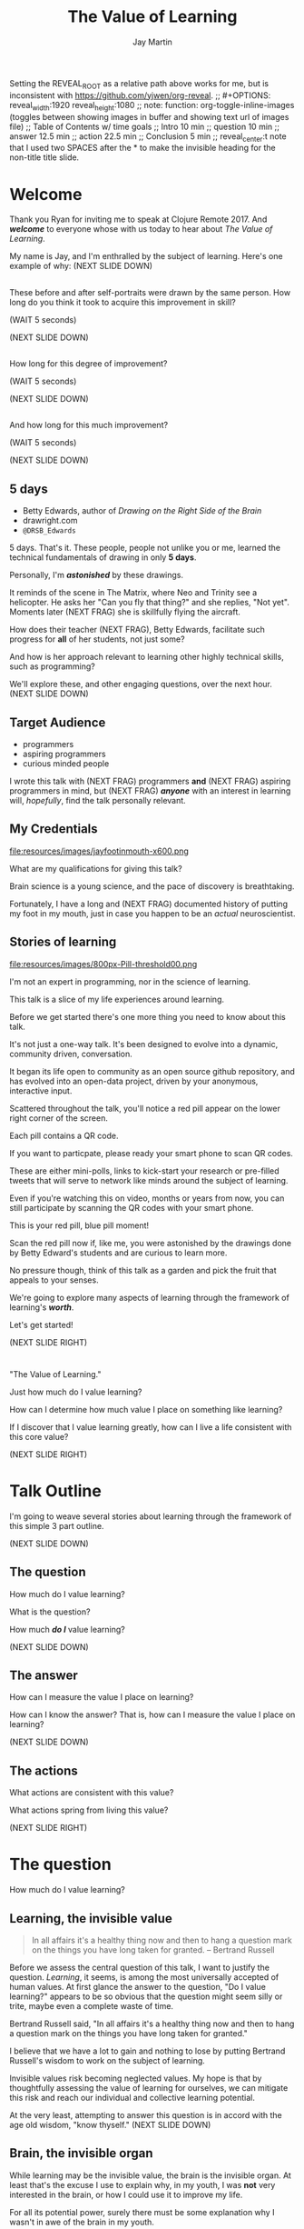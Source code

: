 #+Title: The Value of Learning
#+Author: Jay Martin
#+Twitter: @webappzero
#+REVEAL_THEME: jaysky
#+OPTIONS: num:nil toc:nil reveal_title_slide:nil reveal_center:nil
#+mynotes: Use Big John / Little Joe for Headings, Quicksand for normal type and lobster for marking up pictures (or any combination of these.
#+REVEAL_HLEVEL: 1
#+REVEAL_EXTRA_JS: {src: './js/custom.js'} 
#+REVEAL_DEFAULT_FRAG_STYLE: roll-in
#+REVEAL_ROOT: ./

#+BEGIN_NOTES
Setting the REVEAL_ROOT as a relative path above works for me, but is inconsistent with https://github.com/yjwen/org-reveal. 
;; #+OPTIONS: reveal_width:1920 reveal_height:1080
;; note: function: org-toggle-inline-images   (toggles between showing images in buffer and showing text url of images file)
;; Table of Contents w/ time goals
;; Intro 10 min
;; question 10 min
;; answer 12.5 min
;; action 22.5 min
;; Conclusion 5 min
;; reveal_center:t 
note that I used two SPACES after the * to make the invisible heading for the non-title title slide.
#+END_NOTES

# This is the title-non-title.
* 
:PROPERTIES:
:reveal_extra_attr: data-state="hide-video"
:reveal_background_size: 100%
:reveal_background: /resources/images/title-screen_2017-01-16_16-18-34.png
:END:

* Welcome

 #+BEGIN_NOTES 
 Thank you Ryan for inviting me to speak at Clojure Remote 2017. And /*welcome*/ to everyone whose with us today to hear about /The Value of Learning/.

 My name is Jay, and I'm enthralled by the subject of learning. Here's one example of why: (NEXT SLIDE DOWN)
 #+END_NOTES

 
# Before+after(3)
**  
:PROPERTIES:
:reveal_extra_attr: data-state="hide-video"
:reveal_background_size: 100%
:reveal_background: /resources/images/Opening\ &\ Overview/drawing-skills-cropped/montaged/03-montage.png
:END:
# (1/3) 
#+BEGIN_NOTES
These before and after self-portraits were drawn by the same person. How long do you think it took to acquire this improvement in skill?
 
(WAIT 5 seconds)

(NEXT SLIDE DOWN)
#+END_NOTES
**  
:PROPERTIES:
:reveal_extra_attr: data-state="hide-video"
:reveal_background_size: 100%
:reveal_background: /resources/images/Opening\ &\ Overview/drawing-skills-cropped/montaged/01-montage.png
:END:
# (2/3)
#+BEGIN_NOTES
How long for this degree of improvement?

(WAIT 5 seconds)

(NEXT SLIDE DOWN)
#+END_NOTES

**  
:PROPERTIES:
:reveal_extra_attr: data-state="hide-video"
:reveal_background_size: 100%
:reveal_background: /resources/images/Opening\ &\ Overview/drawing-skills-cropped/montaged/02-montage.png
:END:
# (3/3)
#+BEGIN_NOTES
And how long for this much improvement?

(WAIT 5 seconds)

(NEXT SLIDE DOWN)
#+END_NOTES


** 5 days
:PROPERTIES:
:reveal_extra_attr: redpill-img-src="/resources/images/Introduction/bell212.jpg"
:END:
 #+ATTR_REVEAL: :frag t
 [[file:resources/images/Introduction/bell212.jpg]]

 #+ATTR_REVEAL: :frag t
 - Betty Edwards, author of /Drawing on the Right Side of the Brain/
 - drawright.com
 - ~@DRSB_Edwards~
 
 #+BEGIN_NOTES
 5 days. That's it. These people, people not unlike you or me, learned the technical fundamentals of drawing in only *5 days*. 
 
 Personally, I'm /*astonished*/ by these drawings.
 
 It reminds of the scene in The Matrix, where Neo and Trinity see a helicopter. He asks her "Can you fly that thing?" and she replies, "Not yet". Moments later (NEXT FRAG) she is skillfully flying the aircraft.
 
 How does their teacher (NEXT FRAG), Betty Edwards, facilitate such progress for *all* of her students, not just some?
 
 And how is her approach relevant to learning other highly technical skills, such as programming?
 
 We'll explore these, and other engaging questions, over the next hour. (NEXT SLIDE DOWN)
 #+END_NOTES
 
** Target Audience
#+ATTR_REVEAL: :frag (roll-in) 
- programmers
- aspiring programmers
- curious minded people

#+BEGIN_NOTES
I wrote this talk with (NEXT FRAG) programmers *and* (NEXT FRAG) aspiring programmers in mind, but (NEXT FRAG) /*anyone*/ with an interest in learning will, /hopefully/, find the talk personally relevant.
#+END_NOTES

** My Credentials
   #+ATTR_REVEAL: :frag t
   file:resources/images/jayfootinmouth-x600.png

   #+BEGIN_NOTES
   What are my qualifications for giving this talk?

   Brain science is a young science, and the pace of discovery is breathtaking.   
   
   Fortunately, I have a long and (NEXT FRAG) documented history of putting my foot in my mouth, just in case you happen to be an /actual/ neuroscientist.
 #+END_NOTES 

** Stories of learning 
  :PROPERTIES:
  :reveal_extra_attr: redpill-img-src="/resources/images/800px-Pill-threshold00.png"
  :END:

  #+ATTR_REVEAL: :frag t
  file:resources/images/800px-Pill-threshold00.png


#+BEGIN_NOTES
   I'm not an expert in programming, nor in the science of learning. 
   
   This talk is a slice of my life experiences around learning.
   
   Before we get started there's one more thing you need to know about this talk. 

   It's not just a one-way talk. It's been designed to evolve into a dynamic, community driven, conversation.

   It began its life open to community as an open source github repository, and has evolved into an open-data project, driven by your anonymous, interactive input.

   Scattered throughout the talk, you'll notice a red pill appear on the lower right corner of the screen.

   Each pill contains a QR code.

   If you want to particpate, please ready your smart phone to scan QR codes.

   These are either mini-polls, links to kick-start your research or pre-filled tweets that will serve to network like minds around the subject of learning.

   Even if you're watching this on video, months or years from now, you can still participate by scanning the QR codes with your smart phone.

   This is your red pill, blue pill moment!

   Scan the red pill now if, like me, you were astonished by the drawings done by Betty Edward's students and are curious to learn more.

   No pressure though, think of this talk as a garden and pick the fruit that appeals to your senses.

   We're going to explore many aspects of learning through the framework of learning's /*worth*/.

   Let's get started!

   (NEXT SLIDE RIGHT)
#+END_NOTES

* 
 :PROPERTIES:
 :reveal_extra_attr: data-state="hide-video"
 :reveal_background_size: 100%
 :reveal_background: /resources/images/red-blue/the-value-of-learning-red-blue.png
 :END:

   #+BEGIN_NOTES

   "The Value of Learning."

   Just how much do I value learning? 

   How can I determine how much value I place on something like learning?

   If I discover that I value learning greatly, how can I live a life consistent with this core value?

   (NEXT SLIDE RIGHT)
   #+END_NOTES

* Talk Outline

#+BEGIN_NOTES 
I'm going to weave several stories about learning through the framework of this simple 3 part outline.

(NEXT SLIDE DOWN)
#+END_NOTES

** The question
How much do I value learning?

#+BEGIN_NOTES 
What is the question?

How much /*do I*/ value learning?

(NEXT SLIDE DOWN)
#+END_NOTES

** The answer
How can I measure the value I place on learning?

#+BEGIN_NOTES 
How can I know the answer? That is, how can I measure the value I place on learning?

(NEXT SLIDE DOWN)
#+END_NOTES

** The actions
What actions are consistent with this value?

#+BEGIN_NOTES 
What actions spring from living this value?

(NEXT SLIDE RIGHT)
#+END_NOTES

* The question
How much do I value learning?

** Learning, the invisible value 
  #+BEGIN_QUOTE
  In all affairs it's a healthy thing now and then to hang a question mark on the things you have long taken for granted. -- Bertrand Russell
  #+END_QUOTE

  #+BEGIN_NOTES
 Before we assess the central question of this talk, I want to justify the question. /Learning/, it seems, is among the most universally accepted of human values. At first glance the answer to the question, "Do I value learning?" appears to be so obvious that the question might seem silly or trite, maybe even a complete waste of time.

 Bertrand Russell said, "In all affairs it's a healthy thing now and then to hang a question mark on the things you have long taken for granted."

 I believe that we have a lot to gain and nothing to lose by putting Bertrand Russell's wisdom to work on the subject of learning.

 Invisible values risk becoming neglected values. My hope is that by thoughtfully assessing the value of learning for ourselves, we can mitigate this risk and reach our individual and collective learning potential.

 At the very least, attempting to answer this question is in accord with the age old wisdom, "know thyself." (NEXT SLIDE DOWN) 
  #+END_NOTES

** Brain, the invisible organ
 #+BEGIN_NOTES 
 While learning may be the invisible value, the brain is the invisible organ. At least that's the excuse I use to explain why, in my youth, I was *not* very interested in the brain, or how I could use it to improve my life.

 For all its potential power, surely there must be some explanation why I wasn't in awe of the brain in my youth.

 A couple of reasons have come to mind:

 In my case, the brain science of the day led my teachers to inform me that I was given a fixed number of brain cells, and no new cells would ever be produced. What I heard was "You can't get any smarter. You're either smart or you're not."

 And here's another simple observation -- the brain has to compete with a heartbeat. As a very young child, getting to know my own body, the heartbeat was a constant reminder, "I have a heart!" 

 Maybe the brain just needs better PR. This talk hopes to remedy that. 
 #+END_NOTES

** Understanding the question
How much do I value learning?

#+BEGIN_NOTES 
Let's illuminate the question by looking at the meaning and history of the words /value/ & /learning/. 
#+END_NOTES

*** Value defined
**** definition: 
(merriam-webster.com)
*relative worth, utility, or importance*

**** etymology: 
/valu/    Anglo-French    *worth, high quality*

/valēre/  Latin           *to be well, have strength*

Game of Thrones fans, please take note of the phonetic similarities to /Valyrian/ steel.

#+BEGIN_NOTES 
/Value/ as used in our central question means *relative worth, utility, or importance*.

The history of the word value goes back through Middle English to the Anglo-French work /valu/, which means *worth* or *high quality*, and finally, all the way back to the Latin, /valēre/, which means *to be well* or *have strength*.

If you're a Game of Thrones fan, you've likely noticed how similar /valēre/ sounds to Valyria, home to the forges of Valyrian steel, renowned for its quality and strength.
#+END_NOTES

*** Learning defined
**** definition:
(learnersdictionary.com)
*the activity or process of gaining knowledge or skill by studying, practicing, being taught, or experiencing something*

**** etymology:
(merriam-webster.com)
/lernen/    Middle English    *to learn*
/leornian/  Old English       *to learn*
/last/      Old English       *foot print*
/lira/      Latin             *furrow, track*

#+BEGIN_NOTES 
/Learning/ means *the activity or process of gaining knowledge or skill by studying, practicing, being taught, or experiencing something*.

The history of the word /learn/ goes back through the Middle English word /lernen/, which shares the meaning *to learn* with the Old English word /leornian/, and further back to the Old English word /last/ which means *foot print*, and finally, all the way back to the latin word /lira/ which means *furrow* or *track*.

The meaning *track* ties in neatly with the *foot print* from the Old English /last/. 

But the word furrow really stuck out to me. Firstly because I didn't know what it meant in this context, which is *a long trench*. But not just any trench! *a long narrow trench in the ground made by a plow, especially for planting seeds*. 

The latin meaning has become my favorite way to think about learning -- planting a trail of seeds, seeds of knowledge and skill, which will grow and flourish in time! How cool is that!?!
#+END_NOTES

**** Learn as synonym for Teach
(merriam-webster.com)
Master blacksmiths learned their apprentices in the craft of sword forging.
#+BEGIN_NOTES 
As far back as the 13th century, the word /learn/ was also used to mean "teach". As in "Master blacksmiths learned their apprentices in the craft of sword forging." 

Today this alternative meaning is relegated to speech, because it's *not* considered proper grammar.  
#+END_NOTES

*** The history of learning
:PROPERTIES:
# :reveal_extra_attr: redpill-img-src="/resources/images/history-of-salt/grand-canyon-filled with-fog-todd-diemer_2017-01-13_09-53-33.jpg"
:END:
**** Evolution! We are the very best learners in all of history.
***** TODO Rich Hicky quote - from my goodnotes 
**** Socrates
***** TODO Socratic dialogue: add quote about "make them think" --
**** Small Gap (Picture of Grand Canyon)
  The 1926, pioneering paper by Eduard C. Lindeman's, /The Meaning of Adult Education/ reignited the subject of learning and established a scientific, research oriented approach  
  [[file:resources/images/history-of-salt/grand-canyon-filled with-fog-todd-diemer_2017-01-13_09-53-33.jpg]]

*** Two modes of learning

**** Inside Out
**** Outside In
* The answer
How can I measure how much value I place on learning?
** Answers aren't everything
Questions are powerful on their own.

I think this one is worth revisiting again and again.
#+BEGIN_NOTES 
This question could have been tackled any number of ways. I stumbled upon this one by following my nose and trying not to fall behind my deadline. Oh time! I would enjoy revisiting the question anew, perhaps from a purely mathematical perspective. The options are endless, but decisions must be made, which by definition means possibilities are temporarily killed off. Decide - /de/ *to cull away* - /cide/ *to kill*. Like insecticide for the pesky ideas that don't fit the narrative, needs or time constraints of a project.
#+END_NOTES
** How would you go about it?
#+BEGIN_NOTES 
Give the audience a chance to grapple with the question
#+END_NOTES
** The instrumental value of my learning based on 1000 point scale of importance.
*** Use my perspective to plant seeds in others minds, like impoverished saving me, not other way around. Not saying stupid people.
*** 1000 basic needs: food, water, clothing, shelter.

*** Topsy turvy world view of my childhood - stars on the ceiling
**** Sunset story
*** Child like sense of curiosity, awe and wonder - Nature/Even from a magazine Wow!, Pepper/Insects/Thanksgiving
**** Exceptions! https://www.theatlantic.com/health/archive/2016/09/is-awe-really-good-for-you/501086/

*** Finding Clojure 
    :PROPERTIES:
    :reveal_extra_attr: redpill-img-src="/resources/images/800px-Pill-threshold00.png"
    :END:

  #+ATTR_REVEAL: :frag t
  file:resources/images/800px-Pill-threshold00.png


  #+BEGIN_NOTES 
     My path to finding Clojure has been long and sometimes painful.

     I'd like to help other newcomers find it before they suffer the bumps and bruises I've experienced. 

     I started programming at age 10.  By age 12, I was more interested in riding my bike than in staying inside the house.

     A few years ago, I started dabbling in programming again, in my spare time.

     I grew an interest in web applications, and had multiple ideas for potential businesses.

     I looked for 'easy' ways to make web apps.

     Even though I the lessons I learned 20 years before about technical study were generally helpful, I picked up a way of thinking that needed to be unlearned.

     And given my sometimes stubborn nature, I had to learn the following lesson twice: Stop trying to do it the easy way!

     Twice, I tried to learn an 'easy' web framework, when I should have been focused on the fundamentals of programming.

     By the time I heard Rich Hickey's talk, Simple Made Easy, I was totally receptive to his message.

     In my own words, what I learned from him is that many approaches appear easy at first glance. But most /easy/ systems are actually highly complicated systems masquerading behind a thin veil of superficial usability.

     These systems will consume more time and resources the further a team gets into a greenfield project, before eventually grinding the progress of customization requests to a near halt.

     My main goal is to work with code and technology which facilitates understanding, allowing the team to focus on the domain problem at hand.

     I want to avoid being forced by my technology stack into saying, "No! Sorry, we can't do that, because the system won't allow it!"

     The main reason I've chosen Clojure is that I want to learn to think about the fundamentals of programming in the same way that Rich Hickey does - identities, values, time, these are his fundamental building blocks.

     Masters of a craft, discover, not only its essence, but how to practice it with great efficiency.

     Who are the professionals? What results are they achieving? And how are they achieving those results.

     I will save time, not by finding the easy way, but by mastering the fundamentals that bring very difficult problems within the reach of mortals, like me. Thank you Rich Hickey! 
  #+END_NOTES 
*** Philosophy - Stoics (Tim Ferris calls ideal personal operating system)
*** Time - First, Second aha!
*** Long Wave - Not just investing, but timing things, like education



**** Sold my house in July of 2007.

*** Career in IT

   After college, over 20 years ago, I wanted to pursue a career in IT.

   I decided to try a shortcut to breaking into the industry. I would get /*'certified'*/.

   There was just one problem.

   Despite 18 years of being a student, from pre-school to undergrad engineering degree, I had /*sparse*/ confidence in my own ability to efficiently learn.

   I signed up for a 6 month certification program, but delayed starting by 2 months, in order to study the /science of learning/. 

   I was the first student to complete the local training program. I passed my tests with flying colors.

   I landed two job offers in my first two interviews, and my career in IT was established.

   My brief studies about learning taught me to focus on understanding vocabulary and demonstrating practical skill. 

   I purchased two computers from a trade show for $400, set them up with multiple boot configurations, and materialized every example in my text books into real world use cases.

   I also got a job at the certification office on the weekends, setting up workstations for the next week's courses, where I logged just over 2400 system installations.

   I executed two successful job interviews in a row, allowing me to choose a place to begin my career.

   These actions were /all/ inspired by /investing/ 2 months of my life in learn about learning.
   
   My shortcut driven efforts paid off in terms of personal finances, but were costly in other ways, which I'll explain soon.

*** Clojure
**** Why Clojure - React Native holism etc.
*** Family, friends and human relationships
**** Vipassana Mediation - Understanding the mind/body commection
***** Anger and emotional turmoil is no respecter of religion or philosophy
*** Co-Intelligence & Futurism
**** TODO https://www.brainpickings.org/2016/03/31/dostoyevsky-reason-emotion/ find quote
*** Learning from failure yields long term success
Therefore learning, not winning is the greater value.
*** Know thyself, know others, 16 Personalities 
*** Learning about learning
There's a parallel between the drawings we saw at the start of this talk and the skill of learning, both are technical skills. I could poke around at drawing for years, or I could absorb the fundamentals from a master and use that framework to accelerate my progress.

That framework, as it turns out, is vitally important to genuine understanding. TODO University Study.
*** Learning is Adapting
And adapting is human. (Tie in Clojure connection)
* The actions
What actions are consistent with this value?
** If we value learning, why not get better at it, instead of dribbling the ball incessantly. 
  ** What if there was a subject you could study which would improve your ability to learn and master any other subject?
 There just might be!
  #+ATTR_REVEAL: :frag appear
*** Power Hour 
*** Culture of Concentration
**** Information, not an industrial age factory factory floor.
**** Exception: different people
*** The science of learning.

#+ATTR_REVEAL: :frag appear 
[[file:resources/images/Opening & Overview/illustration-of-drawing-skill-improvement-in-5-days_2017-01-12_09-19-11.png]]
*** Learning How to Learn
*** Space Repetition etc.
** Information age, but we're still in an industrial age mode
** Everyone a teacher, video, microphone, record and publish.
** 
* Closing
** 
#+BEGIN_QUOTE
Live as if you were to die tomorrow. Learn as if you were to live forever. -- Mahatma Gandhi
#+END_QUOTE

* What is the difference between Learning and Education
** Inside Out vs Outside In
** The power of relationships to fan our internal flame.
* How are learning and adaptability related?
** Learning is an expression of our adaptability.
*** From an evolutionary perspective, we are the very best learners in all of history.
*** We are in the midst of a massive adaptation to the age of information.
**** TODO (formate quote) Clojure just happens to specialize the processing information!
"Clojure is a Swiss Army Knife of operations over data" -- Rich Hickey
* Are we getting it? 
** How many objects are we juggling in our learning?
** [[https://www.farnamstreetblog.com/2013/01/how-people-learn/][How People Learn]] Empathy/Understanding of Expert that Learner doesn't possess rich mental model, or even capacity to organize rich mental model immediately. This is grown over time by ensuring that fundamental concepts are well understood. This should be the main objective, rather than conveying a deluge of facts, which have no meaningful place in the mind to be stored effectively.
*** Bite-size definitions for reading fluency and verbose, technically correct definitions for accurate understanding.
** Examining the "genius programmer" image to foster welcoming culture, while still valuing competency, ingenuity & creativity.
*** If we're really that smart we can make it better for others.
*** Courage of honestly saying, "I'm not getting it". (Liberation from the weight of the expert mask)
**** Creates more accurate feedback loop.
**** 
* My story: Hero to Zero
** How I found Clojure, How I'd like others to find Clojure
*** Clojure community leading the way technically- react
*** Clojure could lead the way educationally too! This means people are suffering less before they find us.
** My view of the essence of the web: Communication


* New goal
#+BEGIN_NOTES 
   I have an ambitious goal. I want to be skilled in all aspects of creating a web app, from the front end to the back, using Clojure technologies, including ClojureScript, Datomic, React Native, Arachne and so on. 

   But first, the fundamentals! Identity, values, time.

   Forests emerge from a single tree, and a tree from a single seed.

   That's the essence of my message today -- planting seeds.

   Someone planted a seed in my mind over a year ago about taking the 4 hour online course, /Learning How to Learn/ by Barbara Oakley and Terrence Sejnowski.

   After slowly going through the course over many months, branching my studies off of the main curriculum by following the compass of my curiosity, I can say unequivocally taking this course has super-charged my learning!

   To my delight, it's helped me in ways I never expected. Yes, my learning skills are sharper and broader, and growing. 

   But I'm also sleeping better, eating better and enjoying playful breaks from my work to exercise in the back yard.

   Most profoundly, my relationships with family, friends and colleagues are flourishing, thanks to a better understanding of myself and others.

   But there's always room for improvement and as much as things have gotten better, its feels like this journey is just beginning.

   What I'm trying to say is I'm a *big* fan. 

   If I could plant just one seed today, it would be *this* course.

   The crucial benefit I've gained from my Learning How to Learn /studies/, is the confidence that I /will/ continue to improve my learning skills, which will accelerate learning in every other aspect of my life, including learning to program.

   Perhaps you're already confident in your ability to learn, and why shouldn't you be!?!

   After all you've gotten this far along in life, right!?!

   Fortunately, the brain comes pre-built to learn.

   The challenge then is this: can we learn to work with the natural 'grain' of the brain, can we learn even more efficiently? And what would our world look like if we did this en masse? 

   My hope is that you will find at least one thing in this talk that will help you in your own learning journey, whatever your goals may be.

   Toward that end I will touch on many aspects of the subject of learning. Each aspect can serve as a unique personal starting point, or fork in the road, for your own curiosity driven research.

   #+END_NOTES


# The Value of Learning
* 
 :PROPERTIES:
 :reveal_extra_attr: data-state="hide-video"
 :reveal_background_size: 100%
 :reveal_background: /resources/images/red-blue/the-value-of-learning-red-blue.png
 :END:

   #+BEGIN_NOTES

   "The Value of Learning."

   Just how much do I value learning? 

   How can I determine how much value I place on something like learning?

   If I discover that I value learning greatly, how can I live a life consistent with this core value?
   #+END_NOTES
* Problems We're Trying Solve: Too much Struggle with Agenda, Not enough (or too much) with lessons!
** Richer, more personally customized learning paths (Agenda)
*** Open Data Format - Community maintained.
**** Machine Readable Curricula (aka Curriculums, Learning Paths, Paths) with well-defined learning outcomes
**** Programming is like learning a tennis, highly technical takes years.
***** 'Start serving' is not helpful advice, so why do we persist with this advice.
**** Metrics: time to competency, attention time, practice time. 
*** Conceptual Support from Teachers without spoonfeeding.
* Quotes
#+begin_quote
Learning is a growth exponentiator
#+end_quote
#+begin_quote
The work is quite feasible, and is the only thing in our power.…Let go of the past. We must only begin. Believe me and you will see. --Epictetus
#+end_quote


  #+BEGIN_QUOTE
  ...Your values become your destiny.
  #+END_QUOTE


  #+BEGIN_QUOTE
  Action expresses priorities. -- Mahatma Ghandi
  #+END_QUOTE

  #+BEGIN_QUOTE
  In mathematics the art of proposing a question must be held of higher value than solving it. --Georg Cantor
  #+END_QUOTE

* TODO Acknowledge existing culture of mentoring, learning, thinking, sharing, etc.
-Hammock Driven Development by Rich Hickey
-Eloquent Explanations by Russ Olsen
- and many, many more.

* Defining roles, eschewing roles: All people are communicators
** Prosumption of Educational Materials, Mentorship etc.
** People are not machines! We are ...
** Mentors are learners too.
** Embracing the life-long learning mentality without being distracted by every shiny new thing.
* Learning Methods
** Project based learning vs theory & lecture
** When is helping hurting?
*** Structured Struggle - Goldilocks learning.
* Learning Paths
** Interstate vs back roads
** Machine Readable Curricula and Defined Learning Outcomes
*** Degreed
*** Own your data.
* Student/Teacher Relationships (and Teacher Assistants)
** Formal education precedes deep mentorship, but not completely.
* Peer Groups (Student to Student)
** Pair Programming and Study Groups
* Apprenticeship/Mentor Relationships
** What are the wants, needs and aspirations of both apprentices and mentors?
*** Apprentices
**** Structured Struggle vs Unstructured Struggle (Defeated Exasperation).
**** (Source: [[https://www.farnamstreetblog.com/2013/01/how-people-learn/][How People Learn]]) Empathy/Understanding of Mentor that Learner doesn't possess rich mental model, or even capacity to organize rich mental model immediately. This is grown over time by ensuring that fundamental concepts are well understood. This should be the main objective, rather than conveying a deluge of facts, which have no meaningful place in the mind to be stored effectively.
*** Mentors
**** Support in achieving high impact community goals.
***** Tutorials, Videos, Books, Lectures, Experiments
***** Apprentice as Subject: One free of the 'Curse of Knowledge.'
** How do we improve the lives of individuals in each group?
*** How can learners facilitate mentor's needs and wants?
*** How can mentors facilitate learner's needs and wants?
*** What tools, platforms and communication strategies exist or could exist to support these objectives?
* New paradigms for collaboration?
** Education/Marketing Co-ops
*** nownetworking.com
**** Please take my idea, I'm to busy to do all of them!
***** Disclaimer: Okay, not all my ideas :)
** Open source & Commerce in Harmony (Not highly relevant: save for another talk)
*** Constructive Capitalism and the Long Wave
* Innovations
** Half-Screen Training
*** Learning How to Learn
**** Focus Mode, In the Zone, Flow State
***** https://www.ted.com/talks/mihaly_csikszentmihalyi_on_flow?language=en
** Shell Steps
** Now Networking
** Learning Paths

* Complex sugar obscuring simple Clojure fundamentals (Whole other talk)
** How do we best de-complect Clojure's complexities from its simple core?
*** e.g. (Source: Russ Olsen) Russ helped me see that Namespaces were simply mappings of names to values but my learning of the subject was distracted by my instinct to tackle the complex aspects of Namespaces: symbols refer to vars, which refer to mutable storage locations, which contain values. These are too many incidental details to take on for a newcomer and distract from the fundamental simplicity of what Namespaces are about. It does, however, help to know that such incidental complexity has a purpose in Clojure, which is to keep unaware developers from shooting their toes off. This mentor related perspective helped me accept Clojure's complexity around Namespaces with more of an open mind, taking the sting out of it.
* Prior Art
** http://lifehacker.com/top-10-ways-to-teach-yourself-to-code-1684250889A
** https://hackpledge.org/

* Old Pitches 
** How can we best support the needs of Clojure learners? Imagine a future where a person interested in learning Clojure was presented with a menu of learning paths, each leading to well defined learning outcomes and offering various 'on-ramps' for learners of varying skill levels, especially, for learners completely new to programming. Imagine a future where every learner feels welcome and supported through supportive human relationships, from participation in users groups, educational co-ops, and especially one-on-one apprentice/mentor pairings. How can we place the needs of the learner above all else and grow Clojure to the scale of its full potential? Much progress has already been made, but what more can we do, together, to reach this goal?
** A community-centered brainstorming session facilitated by vulnerably sharing my unconventional ideas about learning to program, and graciously inviting others to share their own. An experiment in group problem solving applied to the problem of learning 'Clojure'.
*** 'Clojure' as used here is a heavily overloaded term, referring the body of knowledge encompassing Clojure(ish) technologies: ClojureScript, Datomic, React, React Native, bash/zshell, deployment technologies such as immutable infrastructure etc. etc. etc.
** I intend to foster an interactive conversation with my audience about how we can create stronger and more creative mentor/apprentice relationships in our growing community. The jumping off point would be my personal learning path of going from Hero to Zero. (Hero to Zero is a greatly overloaded term that is meaningful to me, but likely mysterious to others, so it will be a conversational thread wherein I can relay my personal experience of learning programming and Clojure.)

* Why am I the person giving this talk?
*** TODO Long and documented history of putting my foot in my mouth
#+BEGIN_NOTES 
Much of the talk is about the human brain, and almost anything I say about the brain that fits into an hour long talk will be grossly over-simplified. 
#+END_NOTES
*** TODO And thinking inside the box.
#+BEGIN_NOTES 
Learning is like breathing -- we're always doing it. My thoughts on learning are being articulated through a lifetime of inherited and accumulated personal biases, many, if not most of which, I am probably unaware. That's why I need your help to unlock the potential discoveries of this fledgling research.
#+END_NOTES
*** Seriously though!  
#+BEGIN_NOTES
All joking aside, I'm deeply interested in this topic because learning to program, for me, has been a joy, but also a painful and lonely struggle. My experience and instincts tell that by the time most people discover Clojure, they've suffered needlessly for too long. I hope this talk can reach out and find aspiring learners at the outset of their learning journey. What can we do together to make learning Clojure a fantastic experience for everyone?
#+END_NOTES
* Could the keys to unlocking our human potential be hidden in the mysteries of the human brain?
*** Decide for yourself after we explore recent discoveries, including powerful new insights in motivation and procrastination.
**** How can science's new understanding of the placebo effect dramatically increase our chances of successfully mastering highly technical skills?
#+BEGIN_NOTES 
That's just a taste of what we'll talk about in the next hour.
#+END_NOTES
* Research
** Education: https://educarenow.wordpress.com/
*** educare (latin): To draw out that which lies within.
*** Contrast ecurare definition to that of Education: The process of receiving or giving systematic instruction, especially at a school or university.
** Adult Education https://en.wikipedia.org/wiki/Adult_education
*** Purpose: Vocational, Social, Recreational, Self-development: Ultimately to achieve human fulfillment
** Is knowledge good? Am I really helping? http://super-memory.com/articles/goodness.htm
** https://www.brainpickings.org/2016/03/31/dostoyevsky-reason-emotion/

** Tweeting

*** QR to Tweet http://qrickit.com/qrickit_apps/qrickit_qrcode_creator_tweet.php

*** Click to tweet https://clicktotweet.com/

*** TODO Talk, when viewed on video, will still allow people to tweet pre-defined statements or questions by scanning qr codes and submitting ideas.
**** All data goes into open data system, as in open source for community benefit.
* Jay & Isaac 
** Org Mode notes
*** After opening notes.org on my system, I usually ~SPC t l~ and then ~SPC t L~ to get things looking good.
    Truncating lines and visual breaks. Nice. If you want, you can establish those settings as defaults in your config file. Can use `SPC-?` (Helm describes bindings) to figure out the proper names.
** Separation of TODOs 
*** Below I've tagged this todo with isaac10, meaning its for you with a priority of 10 (lower number is higher priority and they go up by 10. That's an old basic programming trick which makes it easy to stick other todos inbetween, after the fact).
And it avoids the alphabetization problem of 0's! Sweet!
*** TODO isaac10 Please study up on how to wrangle css for reveal.js so we can get page elements where we want them.
**** TODO Page element most concerned about is title at top left, space for video top right, paragraph/bullets left aligned half way down from top for first line. 
**** TODO These are subtasks under the main task, so they would also be for you unless my name is next the subtask.
**** This system should work pretty good unless we run into git workflow issues, in which case we can move out to email etc.
**** TODO items can be placed anywhere in the file so when you git pull you can just do a text search for "isaac" and bingo! :)
**** Thank you! I'll create a new subheading under Jay & Isaac called Isaac Projects where we can keep your big picture stuff.
**** TODO Great!

** Isaac Projects
*** Wrangle Reveal.js CSS
**** TODO isaac10 Please study up on how to wrangle css for reveal.js so we can get page elements where we want them. (copied from above)
***** TODO Page element most concerned about is title at top left, space for video top right, paragraph/bullets left aligned half way down from top for first line.
Jay, I've got one stand-in solution for the top left h2 placement for now, using strictly CSS. And now that we've got custom JS involved too, we've got a lot of options for much more fine-grained and DOM-aware control.
**** TODO isaac20 research then tinker with getting webcam image as part of web page. (This might be tricky with reveal.js. Not sure how to best do it?)
***** I found this https://www.kirupa.com/html5/accessing_your_webcam_in_html5.htm
See email question about p2p video streaming.
***** In the mean time, you can just use a blll have a lot more controlank white rectangle to act as place holder.
***** On the title screen, the video would look better on the left. Not a high priority right now.
***** reach out and let me know how things are going, if they are unclear, or to ask any questions :)
*** TODO isaac300 research doing footnotes in org-mode. There's something called Bibtex too. (notice low priority)
